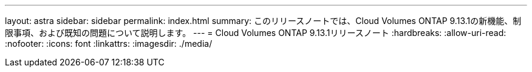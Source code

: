 ---
layout: astra 
sidebar: sidebar 
permalink: index.html 
summary: このリリースノートでは、Cloud Volumes ONTAP 9.13.1の新機能、制限事項、および既知の問題について説明します。 
---
= Cloud Volumes ONTAP 9.13.1リリースノート
:hardbreaks:
:allow-uri-read: 
:nofooter: 
:icons: font
:linkattrs: 
:imagesdir: ./media/



